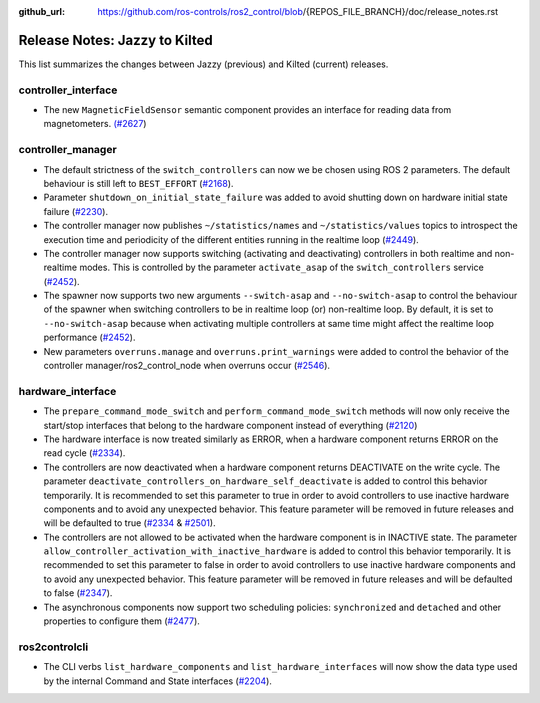 :github_url: https://github.com/ros-controls/ros2_control/blob/{REPOS_FILE_BRANCH}/doc/release_notes.rst

Release Notes: Jazzy to Kilted
^^^^^^^^^^^^^^^^^^^^^^^^^^^^^^^^^^^^^

This list summarizes the changes between Jazzy (previous) and Kilted (current) releases.

controller_interface
********************
* The new ``MagneticFieldSensor`` semantic component provides an interface for reading data from magnetometers. `(#2627 <https://github.com/ros-controls/ros2_control/pull/2627>`__)

controller_manager
******************
* The default strictness of the ``switch_controllers`` can now we be chosen using ROS 2 parameters. The default behaviour is still left to ``BEST_EFFORT`` (`#2168 <https://github.com/ros-controls/ros2_control/pull/2168>`_).
* Parameter ``shutdown_on_initial_state_failure`` was added to avoid shutting down on hardware initial state failure  (`#2230 <https://github.com/ros-controls/ros2_control/pull/2230>`_).
* The controller manager now publishes ``~/statistics/names`` and ``~/statistics/values`` topics to introspect the execution time and periodicity of the different entities running in the realtime loop (`#2449 <https://github.com/ros-controls/ros2_control/pull/2449>`_).
* The controller manager now supports switching (activating and deactivating) controllers in both realtime and non-realtime modes. This is controlled by the parameter ``activate_asap`` of the ``switch_controllers`` service (`#2452 <https://github.com/ros-controls/ros2_control/pull/2453>`_).
* The spawner now supports two new arguments ``--switch-asap`` and ``--no-switch-asap`` to control the behaviour of the spawner when switching controllers to be in realtime loop (or) non-realtime loop. By default, it is set to ``--no-switch-asap`` because when activating multiple controllers at same time might affect the realtime loop performance (`#2452 <https://github.com/ros-controls/ros2_control/pull/2453>`_).
* New parameters ``overruns.manage`` and ``overruns.print_warnings`` were added to control the behavior of the controller manager/ros2_control_node when overruns occur (`#2546 <https://github.com/ros-controls/ros2_control/pull/2546/files>`_).


hardware_interface
******************
* The ``prepare_command_mode_switch`` and ``perform_command_mode_switch`` methods will now only receive the start/stop interfaces that belong to the hardware component instead of everything (`#2120 <https://github.com/ros-controls/ros2_control/pull/2120>`_)
* The hardware interface is now treated similarly as ERROR, when a hardware component returns ERROR on the read cycle (`#2334 <https://github.com/ros-controls/ros2_control/pull/2334>`_).
* The controllers are now deactivated when a hardware component returns DEACTIVATE on the write cycle. The parameter ``deactivate_controllers_on_hardware_self_deactivate`` is added to control this behavior temporarily. It is recommended to set this parameter to true in order to avoid controllers to use inactive hardware components and to avoid any unexpected behavior. This feature parameter will be removed in future releases and will be defaulted to true (`#2334 <https://github.com/ros-controls/ros2_control/pull/2334>`_ & `#2501 <https://github.com/ros-controls/ros2_control/pull/2501>`_).
* The controllers are not allowed to be activated when the hardware component is in INACTIVE state. The parameter ``allow_controller_activation_with_inactive_hardware`` is added to control this behavior temporarily. It is recommended to set this parameter to false in order to avoid controllers to use inactive hardware components and to avoid any unexpected behavior. This feature parameter will be removed in future releases and will be defaulted to false (`#2347 <https://github.com/ros-controls/ros2_control/pull/2347>`_).
* The asynchronous components now support two scheduling policies: ``synchronized`` and ``detached`` and other properties to configure them (`#2477 <https://github.com/ros-controls/ros2_control/pull/2477>`_).

ros2controlcli
**************
* The CLI verbs ``list_hardware_components`` and ``list_hardware_interfaces`` will now show the data type used by the internal Command and State interfaces (`#2204 <https://github.com/ros-controls/ros2_control/pull/2204>`_).
